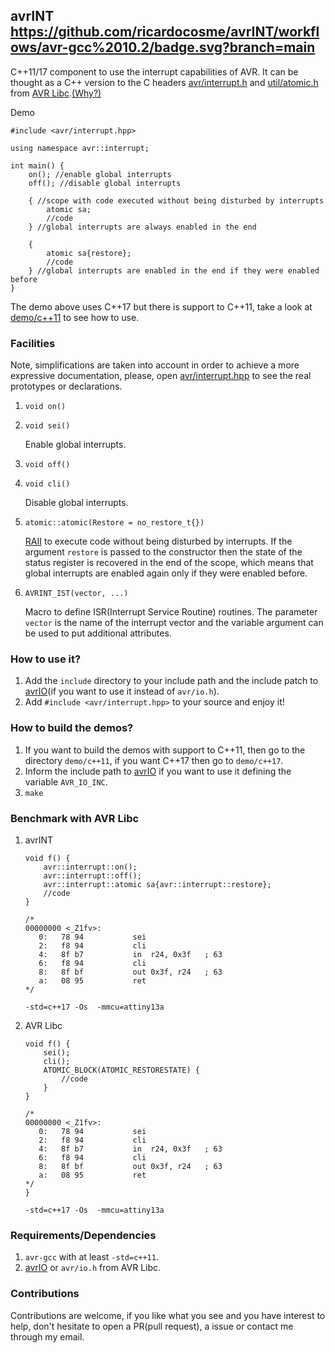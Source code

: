 ** avrINT [[https://github.com/ricardocosme/avrINT/actions?query=workflow%3A%22avr-gcc+10.2%22][https://github.com/ricardocosme/avrINT/workflows/avr-gcc%2010.2/badge.svg?branch=main]]
C++11/17 component to use the interrupt capabilities of AVR. It can be thought as a C++ version to the C headers [[http://svn.savannah.gnu.org/viewvc/avr-libc/tags/avr-libc-2_0_0-release/include/avr/interrupt.h?revision=2516&view=markup][avr/interrupt.h]] and [[http://svn.savannah.gnu.org/viewvc/avr-libc/tags/avr-libc-2_0_0-release/include/util/atomic.h?revision=2516&view=markup][util/atomic.h]] from [[https://www.nongnu.org/avr-libc/][AVR Libc]].[[file:WHY.org][(Why?)]]

**** Demo

#+BEGIN_SRC C++
  #include <avr/interrupt.hpp>

  using namespace avr::interrupt;

  int main() {
      on(); //enable global interrupts
      off(); //disable global interrupts

      { //scope with code executed without being disturbed by interrupts
          atomic sa;
          //code
      } //global interrupts are always enabled in the end

      {
          atomic sa{restore};
          //code
      } //global interrupts are enabled in the end if they were enabled before
  }
#+END_SRC

The demo above uses C++17 but there is support to C++11, take a look at [[file:demo/c++11][demo/c++11]] to see how to use.

*** Facilities
Note, simplifications are taken into account in order to achieve a more expressive documentation, please, open [[file:include/avr/interrupt.hpp][avr/interrupt.hpp]] to see the real prototypes or declarations.

**** ~void on()~
**** ~void sei()~
Enable global interrupts.

**** ~void off()~
**** ~void cli()~
Disable global interrupts.

**** ~atomic::atomic(Restore = no_restore_t{})~
[[https://en.wikipedia.org/wiki/Resource_acquisition_is_initialization][RAII]] to execute code without being disturbed by interrupts. If the argument ~restore~ is passed to the constructor then the state of the status register is recovered in the end of the scope, which means that global interrupts are enabled again only if they were enabled before.

**** ~AVRINT_IST(vector, ...)~
Macro to define ISR(Interrupt Service Routine) routines. The parameter ~vector~ is the name of the interrupt vector and the variable argument can be used to put additional attributes.

*** How to use it?
1. Add the ~include~ directory to your include path and the include patch to [[https://github.com/ricardocosme/avrIO][avrIO]](if you want to use it instead of ~avr/io.h~).
2. Add ~#include <avr/interrupt.hpp>~ to your source and enjoy it!

*** How to build the demos?
1. If you want to build the demos with support to C++11, then go to the directory ~demo/c++11~, if you want C++17 then go to ~demo/c++17~.
2. Inform the include path to [[https://github.com/ricardocosme/avrIO][avrIO]] if you want to use it defining the variable ~AVR_IO_INC~.
3. ~make~

*** Benchmark with AVR Libc

**** avrINT
#+BEGIN_SRC C++
void f() {
    avr::interrupt::on();
    avr::interrupt::off();
    avr::interrupt::atomic sa{avr::interrupt::restore};
    //code
}

/*
00000000 <_Z1fv>:
   0:	78 94       	sei
   2:	f8 94       	cli
   4:	8f b7       	in	r24, 0x3f	; 63
   6:	f8 94       	cli
   8:	8f bf       	out	0x3f, r24	; 63
   a:	08 95       	ret
*/
#+END_SRC
~-std=c++17 -Os  -mmcu=attiny13a~

**** AVR Libc
#+BEGIN_SRC C++
void f() {
    sei();
    cli();
    ATOMIC_BLOCK(ATOMIC_RESTORESTATE) {
        //code
    }
}

/*
00000000 <_Z1fv>:
   0:	78 94       	sei
   2:	f8 94       	cli
   4:	8f b7       	in	r24, 0x3f	; 63
   6:	f8 94       	cli
   8:	8f bf       	out	0x3f, r24	; 63
   a:	08 95       	ret
*/
}
#+END_SRC
~-std=c++17 -Os  -mmcu=attiny13a~

*** Requirements/Dependencies
1. ~avr-gcc~ with at least ~-std=c++11~.
2. [[https://github.com/ricardocosme/avrIO][avrIO]] or ~avr/io.h~ from AVR Libc.

*** Contributions
Contributions are welcome, if you like what you see and you have interest to help, don't hesitate to open a PR(pull request), a issue or contact me through my email.
